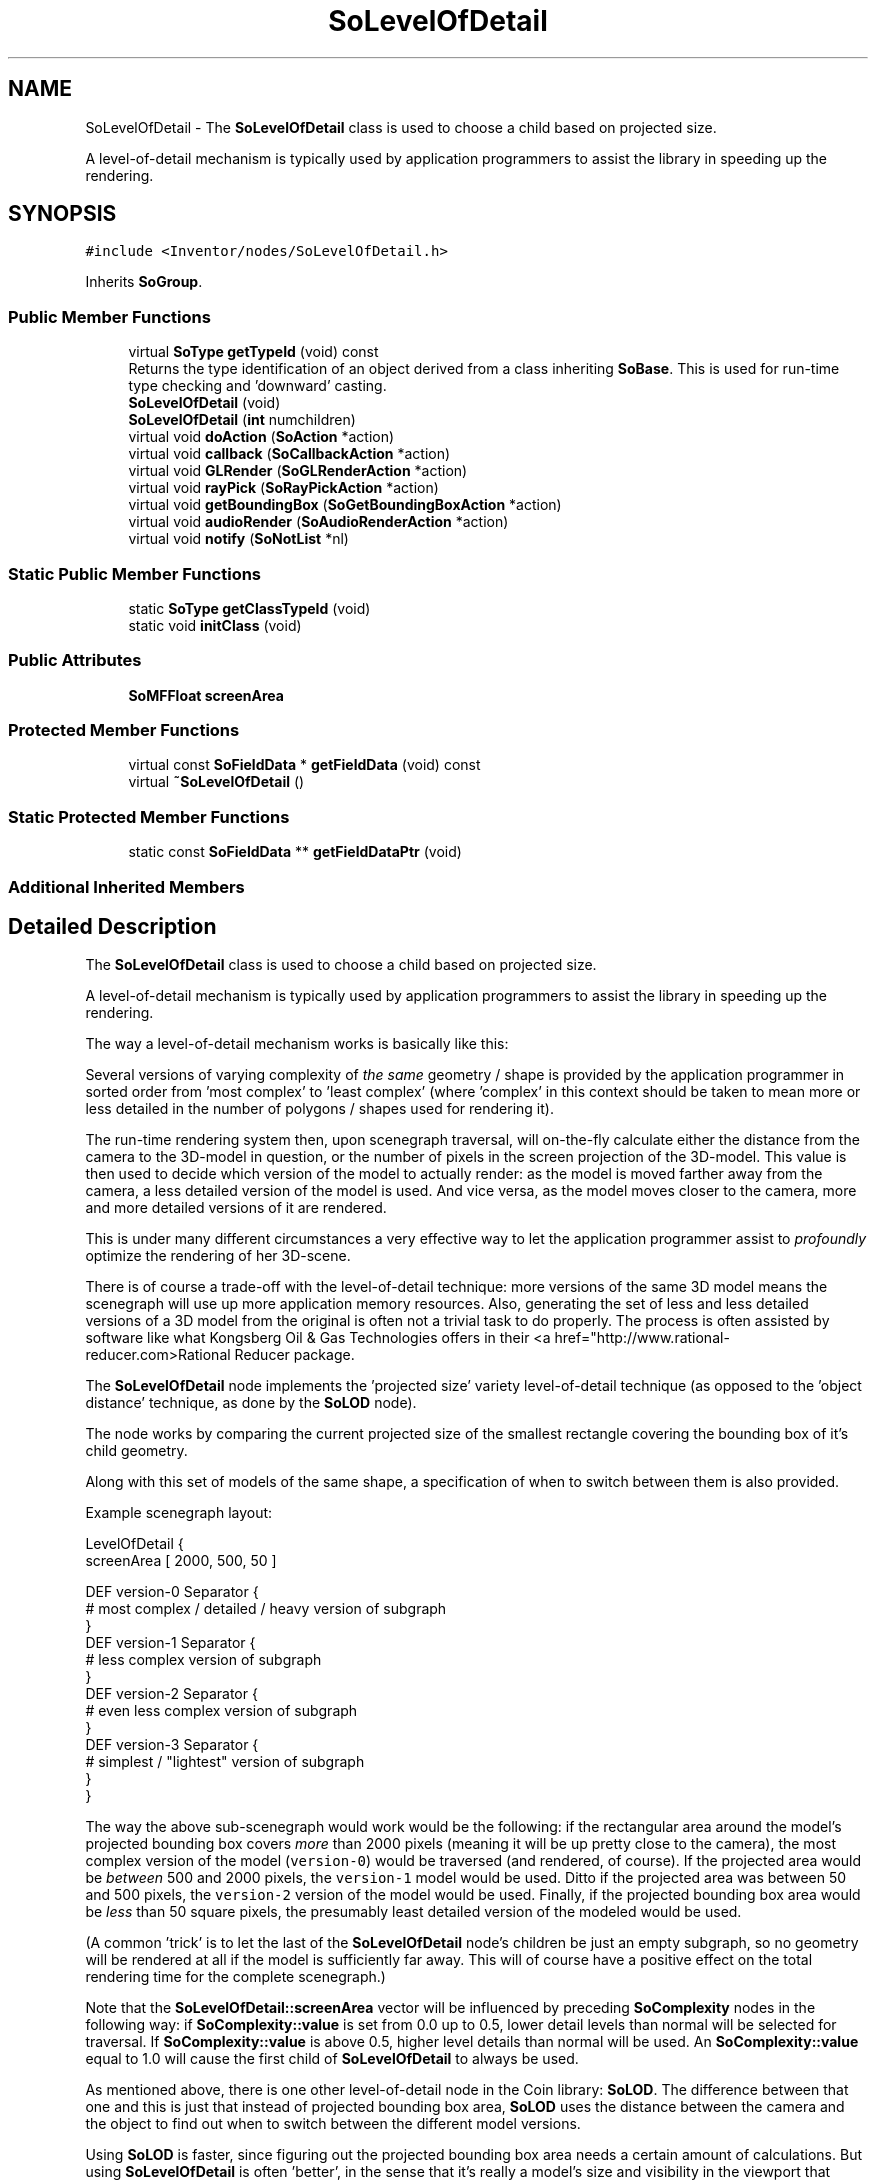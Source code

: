 .TH "SoLevelOfDetail" 3 "Sun May 28 2017" "Version 4.0.0a" "Coin" \" -*- nroff -*-
.ad l
.nh
.SH NAME
SoLevelOfDetail \- The \fBSoLevelOfDetail\fP class is used to choose a child based on projected size\&.
.PP
A level-of-detail mechanism is typically used by application programmers to assist the library in speeding up the rendering\&.  

.SH SYNOPSIS
.br
.PP
.PP
\fC#include <Inventor/nodes/SoLevelOfDetail\&.h>\fP
.PP
Inherits \fBSoGroup\fP\&.
.SS "Public Member Functions"

.in +1c
.ti -1c
.RI "virtual \fBSoType\fP \fBgetTypeId\fP (void) const"
.br
.RI "Returns the type identification of an object derived from a class inheriting \fBSoBase\fP\&. This is used for run-time type checking and 'downward' casting\&. "
.ti -1c
.RI "\fBSoLevelOfDetail\fP (void)"
.br
.ti -1c
.RI "\fBSoLevelOfDetail\fP (\fBint\fP numchildren)"
.br
.ti -1c
.RI "virtual void \fBdoAction\fP (\fBSoAction\fP *action)"
.br
.ti -1c
.RI "virtual void \fBcallback\fP (\fBSoCallbackAction\fP *action)"
.br
.ti -1c
.RI "virtual void \fBGLRender\fP (\fBSoGLRenderAction\fP *action)"
.br
.ti -1c
.RI "virtual void \fBrayPick\fP (\fBSoRayPickAction\fP *action)"
.br
.ti -1c
.RI "virtual void \fBgetBoundingBox\fP (\fBSoGetBoundingBoxAction\fP *action)"
.br
.ti -1c
.RI "virtual void \fBaudioRender\fP (\fBSoAudioRenderAction\fP *action)"
.br
.ti -1c
.RI "virtual void \fBnotify\fP (\fBSoNotList\fP *nl)"
.br
.in -1c
.SS "Static Public Member Functions"

.in +1c
.ti -1c
.RI "static \fBSoType\fP \fBgetClassTypeId\fP (void)"
.br
.ti -1c
.RI "static void \fBinitClass\fP (void)"
.br
.in -1c
.SS "Public Attributes"

.in +1c
.ti -1c
.RI "\fBSoMFFloat\fP \fBscreenArea\fP"
.br
.in -1c
.SS "Protected Member Functions"

.in +1c
.ti -1c
.RI "virtual const \fBSoFieldData\fP * \fBgetFieldData\fP (void) const"
.br
.ti -1c
.RI "virtual \fB~SoLevelOfDetail\fP ()"
.br
.in -1c
.SS "Static Protected Member Functions"

.in +1c
.ti -1c
.RI "static const \fBSoFieldData\fP ** \fBgetFieldDataPtr\fP (void)"
.br
.in -1c
.SS "Additional Inherited Members"
.SH "Detailed Description"
.PP 
The \fBSoLevelOfDetail\fP class is used to choose a child based on projected size\&.
.PP
A level-of-detail mechanism is typically used by application programmers to assist the library in speeding up the rendering\&. 

The way a level-of-detail mechanism works is basically like this:
.PP
Several versions of varying complexity of \fIthe\fP \fIsame\fP geometry / shape is provided by the application programmer in sorted order from 'most complex' to 'least complex' (where 'complex' in this context should be taken to mean more or less detailed in the number of polygons / shapes used for rendering it)\&.
.PP
The run-time rendering system then, upon scenegraph traversal, will on-the-fly calculate either the distance from the camera to the 3D-model in question, or the number of pixels in the screen projection of the 3D-model\&. This value is then used to decide which version of the model to actually render: as the model is moved farther away from the camera, a less detailed version of the model is used\&. And vice versa, as the model moves closer to the camera, more and more detailed versions of it are rendered\&.
.PP
This is under many different circumstances a very effective way to let the application programmer assist to \fIprofoundly\fP optimize the rendering of her 3D-scene\&.
.PP
There is of course a trade-off with the level-of-detail technique: more versions of the same 3D model means the scenegraph will use up more application memory resources\&. Also, generating the set of less and less detailed versions of a 3D model from the original is often not a trivial task to do properly\&. The process is often assisted by software like what Kongsberg Oil & Gas Technologies offers in their <a href="http://www.rational-reducer.com>Rational Reducer package\&.
.PP
The \fBSoLevelOfDetail\fP node implements the 'projected size' variety level-of-detail technique (as opposed to the 'object distance' technique, as done by the \fBSoLOD\fP node)\&.
.PP
The node works by comparing the current projected size of the smallest rectangle covering the bounding box of it's child geometry\&.
.PP
Along with this set of models of the same shape, a specification of when to switch between them is also provided\&.
.PP
Example scenegraph layout:
.PP
.PP
.nf
LevelOfDetail {
   screenArea [ 2000, 500, 50 ]

   DEF version-0 Separator {
     # most complex / detailed / heavy version of subgraph
   }
   DEF version-1 Separator {
     # less complex version of subgraph
   }
   DEF version-2 Separator {
     # even less complex version of subgraph
   }
   DEF version-3 Separator {
     # simplest / "lightest" version of subgraph
   }
}
.fi
.PP
.PP
The way the above sub-scenegraph would work would be the following: if the rectangular area around the model's projected bounding box covers \fImore\fP than 2000 pixels (meaning it will be up pretty close to the camera), the most complex version of the model (\fCversion-0\fP) would be traversed (and rendered, of course)\&. If the projected area would be \fIbetween\fP 500 and 2000 pixels, the \fCversion-1\fP model would be used\&. Ditto if the projected area was between 50 and 500 pixels, the \fCversion-2\fP version of the model would be used\&. Finally, if the projected bounding box area would be \fIless\fP than 50 square pixels, the presumably least detailed version of the modeled would be used\&.
.PP
(A common 'trick' is to let the last of the \fBSoLevelOfDetail\fP node's children be just an empty subgraph, so no geometry will be rendered at all if the model is sufficiently far away\&. This will of course have a positive effect on the total rendering time for the complete scenegraph\&.)
.PP
Note that the \fBSoLevelOfDetail::screenArea\fP vector will be influenced by preceding \fBSoComplexity\fP nodes in the following way: if \fBSoComplexity::value\fP is set from 0\&.0 up to 0\&.5, lower detail levels than normal will be selected for traversal\&. If \fBSoComplexity::value\fP is above 0\&.5, higher level details than normal will be used\&. An \fBSoComplexity::value\fP equal to 1\&.0 will cause the first child of \fBSoLevelOfDetail\fP to always be used\&.
.PP
As mentioned above, there is one other level-of-detail node in the Coin library: \fBSoLOD\fP\&. The difference between that one and this is just that instead of projected bounding box area, \fBSoLOD\fP uses the distance between the camera and the object to find out when to switch between the different model versions\&.
.PP
Using \fBSoLOD\fP is faster, since figuring out the projected bounding box area needs a certain amount of calculations\&. But using \fBSoLevelOfDetail\fP is often 'better', in the sense that it's really a model's size and visibility in the viewport that determines whether we could switch to a less complex version without losing enough detail that it gives a noticable visual degradation\&.
.PP
\fBFILE FORMAT/DEFAULTS:\fP 
.PP
.nf
LevelOfDetail {
    screenArea 0
}

.fi
.PP
.PP
\fBSee also:\fP
.RS 4
\fBSoLOD\fP 
.RE
.PP

.SH "Constructor & Destructor Documentation"
.PP 
.SS "SoLevelOfDetail::SoLevelOfDetail (void)"
Default constructor\&. 
.SS "SoLevelOfDetail::SoLevelOfDetail (\fBint\fP numchildren)"
Constructor\&.
.PP
The argument should be the approximate number of children which is expected to be inserted below this node\&. The number need not be exact, as it is only used as a hint for better memory resource allocation\&. 
.SS "SoLevelOfDetail::~SoLevelOfDetail ()\fC [protected]\fP, \fC [virtual]\fP"
Destructor\&. 
.SH "Member Function Documentation"
.PP 
.SS "\fBSoType\fP SoLevelOfDetail::getTypeId (void) const\fC [virtual]\fP"

.PP
Returns the type identification of an object derived from a class inheriting \fBSoBase\fP\&. This is used for run-time type checking and 'downward' casting\&. Usage example:
.PP
.PP
.nf
void foo(SoNode * node)
{
  if (node->getTypeId() == SoFile::getClassTypeId()) {
    SoFile * filenode = (SoFile *)node;  // safe downward cast, knows the type
  }
}
.fi
.PP
.PP
For application programmers wanting to extend the library with new nodes, engines, nodekits, draggers or others: this method needs to be overridden in \fIall\fP subclasses\&. This is typically done as part of setting up the full type system for extension classes, which is usually accomplished by using the pre-defined macros available through for instance \fBInventor/nodes/SoSubNode\&.h\fP (SO_NODE_INIT_CLASS and SO_NODE_CONSTRUCTOR for node classes), \fBInventor/engines/SoSubEngine\&.h\fP (for engine classes) and so on\&.
.PP
For more information on writing Coin extensions, see the class documentation of the toplevel superclasses for the various class groups\&. 
.PP
Reimplemented from \fBSoGroup\fP\&.
.SS "const \fBSoFieldData\fP * SoLevelOfDetail::getFieldData (void) const\fC [protected]\fP, \fC [virtual]\fP"
Returns a pointer to the class-wide field data storage object for this instance\&. If no fields are present, returns \fCNULL\fP\&. 
.PP
Reimplemented from \fBSoGroup\fP\&.
.SS "void SoLevelOfDetail::doAction (\fBSoAction\fP * action)\fC [virtual]\fP"
This function performs the typical operation of a node for any action\&. 
.PP
Reimplemented from \fBSoGroup\fP\&.
.SS "void SoLevelOfDetail::callback (\fBSoCallbackAction\fP * action)\fC [virtual]\fP"
Action method for \fBSoCallbackAction\fP\&.
.PP
Simply updates the state according to how the node behaves for the render action, so the application programmer can use the \fBSoCallbackAction\fP for extracting information about the scene graph\&. 
.PP
Reimplemented from \fBSoGroup\fP\&.
.SS "void SoLevelOfDetail::GLRender (\fBSoGLRenderAction\fP * action)\fC [virtual]\fP"
Action method for the \fBSoGLRenderAction\fP\&.
.PP
This is called during rendering traversals\&. Nodes influencing the rendering state in any way or who wants to throw geometry primitives at OpenGL overrides this method\&. 
.PP
Reimplemented from \fBSoGroup\fP\&.
.SS "void SoLevelOfDetail::rayPick (\fBSoRayPickAction\fP * action)\fC [virtual]\fP"
Action method for \fBSoRayPickAction\fP\&.
.PP
Checks the ray specification of the \fIaction\fP and tests for intersection with the data of the node\&.
.PP
Nodes influencing relevant state variables for how picking is done also overrides this method\&. 
.PP
Reimplemented from \fBSoNode\fP\&.
.SS "void SoLevelOfDetail::getBoundingBox (\fBSoGetBoundingBoxAction\fP * action)\fC [virtual]\fP"
Action method for the \fBSoGetBoundingBoxAction\fP\&.
.PP
Calculates bounding box and center coordinates for node and modifies the values of the \fIaction\fP to encompass the bounding box for this node and to shift the center point for the scene more towards the one for this node\&.
.PP
Nodes influencing how geometry nodes calculates their bounding box also overrides this method to change the relevant state variables\&. 
.PP
Reimplemented from \fBSoGroup\fP\&.
.SS "void SoLevelOfDetail::audioRender (\fBSoAudioRenderAction\fP * action)\fC [virtual]\fP"
Action method for \fBSoAudioRenderAction\fP\&.
.PP
Does common processing for \fBSoAudioRenderAction\fP \fIaction\fP instances\&. 
.PP
Reimplemented from \fBSoGroup\fP\&.
.SS "void SoLevelOfDetail::notify (\fBSoNotList\fP * l)\fC [virtual]\fP"
Notifies all auditors for this instance when changes are made\&. 
.PP
Reimplemented from \fBSoNode\fP\&.
.SH "Member Data Documentation"
.PP 
.SS "\fBSoMFFloat\fP SoLevelOfDetail::screenArea"
The screen area limits for the children\&. See usage example in main class documentation of \fBSoLevelOfDetail\fP for an explanation of how this vector should be set up correctly\&.
.PP
By default this vector just contains a single value 0\&.0f\&. 

.SH "Author"
.PP 
Generated automatically by Doxygen for Coin from the source code\&.
